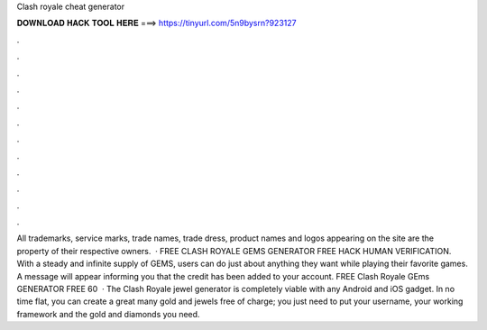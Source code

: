 Clash royale cheat generator

𝐃𝐎𝐖𝐍𝐋𝐎𝐀𝐃 𝐇𝐀𝐂𝐊 𝐓𝐎𝐎𝐋 𝐇𝐄𝐑𝐄 ===> https://tinyurl.com/5n9bysrn?923127

.

.

.

.

.

.

.

.

.

.

.

.

All trademarks, service marks, trade names, trade dress, product names and logos appearing on the site are the property of their respective owners.  · FREE CLASH ROYALE GEMS GENERATOR FREE HACK HUMAN VERIFICATION. With a steady and infinite supply of GEMS, users can do just about anything they want while playing their favorite games. A message will appear informing you that the credit has been added to your account. FREE Clash Royale GEms GENERATOR FREE 60   · The Clash Royale jewel generator is completely viable with any Android and iOS gadget. In no time flat, you can create a great many gold and jewels free of charge; you just need to put your username, your working framework and the gold and diamonds you need.
